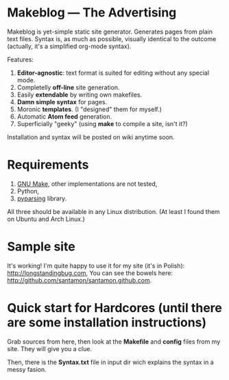 * Makeblog --- The Advertising
  Makeblog is yet-simple static site generator. Generates pages from plain text
  files. Syntax is, as much as possible, visually identical to the outcome
  (actually, it's a simplified org-mode syntax).

  Features:
  1. *Editor-agnostic*: text format is suited for editing without any special
     mode.
  2. Completelly *off-line* site generation.
  3. Easily *extendable* by writing own makefiles.
  4. *Damn simple syntax* for pages.
  5. Moronic *templates*. (I "designed" them for myself.)
  6. Automatic *Atom feed* generation.
  7. Superficially "geeky" (using *make* to compile a site, isn't it?)
  
  Installation and syntax will be posted on wiki anytime soon.
  
* Requirements
  1. [[http://www.gnu.org/software/make/][GNU Make]], other implementations are not tested,
  2. Python,
  3. [[http://pyparsing.wikispaces.com/][pyparsing]] library.
  All three should be available in any Linux distribution. (At least I found 
  them on Ubuntu and Arch Linux.)
  
* Sample site
  It's working! I'm quite happy to use it for my site (it's in Polish):
  [[http://longstandingbug.com]], You can see the bowels here:
  [[http://github.com/santamon/santamon.github.com]].

* Quick start for Hardcores (until there are some installation instructions)
  Grab sources from here, then look at the *Makefile*
  and *config* files from my site. They will give you a clue.

  Then, there is the *Syntax.txt* file in input dir wich explains
  the syntax in a messy fasion.
